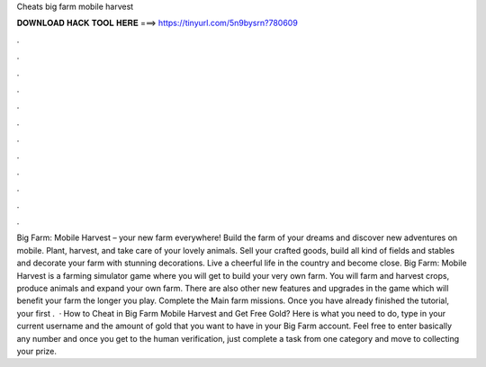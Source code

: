 Cheats big farm mobile harvest

𝐃𝐎𝐖𝐍𝐋𝐎𝐀𝐃 𝐇𝐀𝐂𝐊 𝐓𝐎𝐎𝐋 𝐇𝐄𝐑𝐄 ===> https://tinyurl.com/5n9bysrn?780609

.

.

.

.

.

.

.

.

.

.

.

.

Big Farm: Mobile Harvest – your new farm everywhere! Build the farm of your dreams and discover new adventures on mobile. Plant, harvest, and take care of your lovely animals. Sell your crafted goods, build all kind of fields and stables and decorate your farm with stunning decorations. Live a cheerful life in the country and become close. Big Farm: Mobile Harvest is a farming simulator game where you will get to build your very own farm. You will farm and harvest crops, produce animals and expand your own farm. There are also other new features and upgrades in the game which will benefit your farm the longer you play. Complete the Main farm missions. Once you have already finished the tutorial, your first .  · How to Cheat in Big Farm Mobile Harvest and Get Free Gold? Here is what you need to do, type in your current username and the amount of gold that you want to have in your Big Farm account. Feel free to enter basically any number and once you get to the human verification, just complete a task from one category and move to collecting your prize.